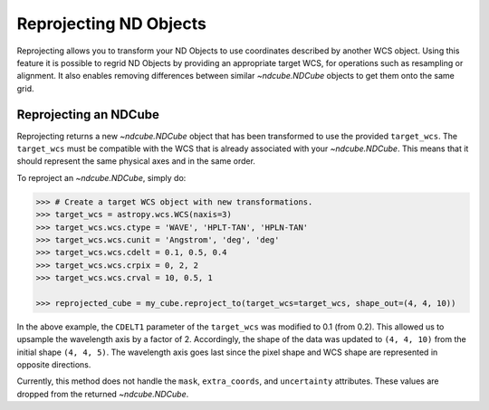 .. _reproject:

=======================
Reprojecting ND Objects
=======================

Reprojecting allows you to transform your ND Objects to use coordinates described by another WCS object.
Using this feature it is possible to regrid ND Objects by providing an appropriate target WCS, for operations such as resampling or alignment. It also enables removing differences between similar `~ndcube.NDCube` objects to get them onto the same grid.

.. _cube_reproject:

Reprojecting an NDCube
======================

Reprojecting returns a new `~ndcube.NDCube` object that has been transformed to use the provided ``target_wcs``.
The ``target_wcs`` must be compatible with the WCS that is already associated with your `~ndcube.NDCube`. This means that it should represent the same physical axes and in the same order.

To reproject an `~ndcube.NDCube`, simply do:

.. expanding-code-block:: python
  :summary: Expand to see <span class="pre">my_cube</span> instantiated.

  >>> import astropy.wcs
  >>> import numpy as np
  >>> from ndcube import NDCube

  >>> # Define data array.
  >>> data = np.random.rand(4, 4, 5)

  >>> # Define WCS transformations in an astropy WCS object.
  >>> wcs = astropy.wcs.WCS(naxis=3)
  >>> wcs.wcs.ctype = 'WAVE', 'HPLT-TAN', 'HPLN-TAN'
  >>> wcs.wcs.cunit = 'Angstrom', 'deg', 'deg'
  >>> wcs.wcs.cdelt = 0.2, 0.5, 0.4
  >>> wcs.wcs.crpix = 0, 2, 2
  >>> wcs.wcs.crval = 10, 0.5, 1

  >>> # Instantiate NDCube with supporting data.
  >>> my_cube = NDCube(data, wcs=wcs)

.. code-block:: python

  >>> # Create a target WCS object with new transformations.
  >>> target_wcs = astropy.wcs.WCS(naxis=3)
  >>> target_wcs.wcs.ctype = 'WAVE', 'HPLT-TAN', 'HPLN-TAN'
  >>> target_wcs.wcs.cunit = 'Angstrom', 'deg', 'deg'
  >>> target_wcs.wcs.cdelt = 0.1, 0.5, 0.4
  >>> target_wcs.wcs.crpix = 0, 2, 2
  >>> target_wcs.wcs.crval = 10, 0.5, 1

  >>> reprojected_cube = my_cube.reproject_to(target_wcs=target_wcs, shape_out=(4, 4, 10))

In the above example, the ``CDELT1`` parameter of the ``target_wcs`` was modified to 0.1 (from 0.2). This allowed us to upsample the wavelength axis by a factor of 2.
Accordingly, the shape of the data was updated to ``(4, 4, 10)`` from the initial shape ``(4, 4, 5)``. The wavelength axis goes last since the pixel shape and WCS shape are represented in opposite directions.

Currently, this method does not handle the ``mask``, ``extra_coords``, and ``uncertainty`` attributes. These values are dropped from the returned `~ndcube.NDCube`.
